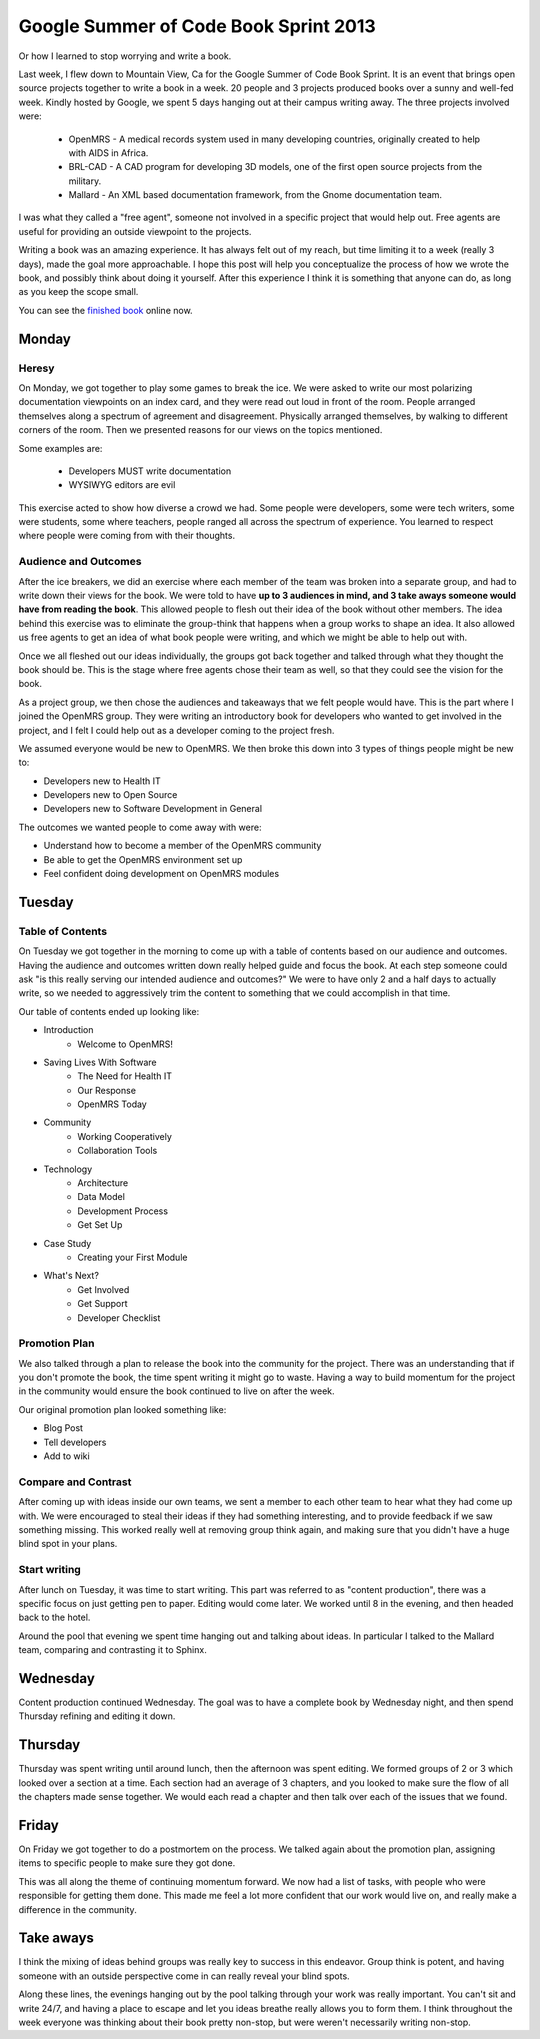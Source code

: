 Google Summer of Code Book Sprint 2013
======================================

Or how I learned to stop worrying and write a book.

Last week, I flew down to Mountain View, Ca for the Google Summer of Code Book Sprint.
It is an event that brings open source projects together to write a book in a week.
20 people and 3 projects produced books over a sunny and well-fed week.
Kindly hosted by Google,
we spent 5 days hanging out at their campus writing away. 
The three projects involved were: 

	* OpenMRS - A medical records system used in many developing countries, originally created to help with AIDS in Africa.
	* BRL-CAD - A CAD program for developing 3D models, one of the first open source projects from the military.
	* Mallard - An XML based documentation framework, from the Gnome documentation team.

I was what they called a "free agent",
someone not involved in a specific project that would help out.
Free agents are useful for providing an outside viewpoint to the projects.

Writing a book was an amazing experience.
It has always felt out of my reach,
but time limiting it to a week (really 3 days),
made the goal more approachable.
I hope this post will help you conceptualize the process of how we wrote the book,
and possibly think about doing it yourself.
After this experience I think it is something that anyone can do,
as long as you keep the scope small.

You can see the `finished book`_ online now.

.. _finished book: http://flossmanuals.net/openmrs-developers-guide/

Monday
-------

Heresy
~~~~~~

On Monday,
we got together to play some games to break the ice.
We were asked to write our most polarizing documentation viewpoints on an index card,
and they were read out loud in front of the room.
People arranged themselves along a spectrum of agreement and disagreement.
Physically arranged themselves, 
by walking to different corners of the room.
Then we presented reasons for our views on the topics mentioned.

Some examples are:

	* Developers MUST write documentation
	* WYSIWYG editors are evil

This exercise acted to show how diverse a crowd we had.
Some people were developers, 
some were tech writers,
some were students,
some where teachers,
people ranged all across the spectrum of experience.
You learned to respect where people were coming from with their thoughts.

Audience and Outcomes
~~~~~~~~~~~~~~~~~~~~~

After the ice breakers, 
we did an exercise where each member of the team was broken into a separate group, 
and had to write down their views for the book.
We were told to have **up to 3 audiences in mind, and 3 take aways someone would have from reading the book**.
This allowed people to flesh out their idea of the book without other members.
The idea behind this exercise was to eliminate the group-think that happens when a group works to shape an idea.
It also allowed us free agents to get an idea of what book people were writing,
and which we might be able to help out with.

Once we all fleshed out our ideas individually,
the groups got back together and talked through what they thought the book should be.
This is the stage where free agents chose their team as well,
so that they could see the vision for the book.

As a project group,
we then chose the audiences and takeaways that we felt people would have.
This is the part where I joined the OpenMRS group.
They were writing an introductory book for developers who wanted to get involved in the project,
and I felt I could help out as a developer coming to the project fresh. 

We assumed everyone would be new to OpenMRS. We then broke this down into 3 types of things people might be new to:

* Developers new to Health IT
* Developers new to Open Source
* Developers new to Software Development in General
  
The outcomes we wanted people to come away with were:

* Understand how to become a member of the OpenMRS community
* Be able to get the OpenMRS environment set up
* Feel confident doing development on OpenMRS modules

Tuesday
-------

Table of Contents
~~~~~~~~~~~~~~~~~

On Tuesday we got together in the morning to come up with a table of contents based on our audience and outcomes.
Having the audience and outcomes written down really helped guide and focus the book.
At each step someone could ask "is this really serving our intended audience and outcomes?"
We were to have only 2 and a half days to actually write,
so we needed to aggressively trim the content to something that we could accomplish in that time.

Our table of contents ended up looking like:

* Introduction
	* Welcome to OpenMRS!
* Saving Lives With Software
	* The Need for Health IT
	* Our Response
	* OpenMRS Today
* Community
	* Working Cooperatively
	* Collaboration Tools
* Technology
	* Architecture
	* Data Model
	* Development Process
	* Get Set Up
* Case Study
	* Creating your First Module
* What's Next?
	* Get Involved
	* Get Support
	* Developer Checklist

Promotion Plan
~~~~~~~~~~~~~~

We also talked through a plan to release the book into the community for the project.
There was an understanding that if you don't promote the book,
the time spent writing it might go to waste.
Having a way to build momentum for the project in the community would ensure the book continued to live on after the week.

Our original promotion plan looked something like:

* Blog Post
* Tell developers
* Add to wiki
  
Compare and Contrast
~~~~~~~~~~~~~~~~~~~~

After coming up with ideas inside our own teams,
we sent a member to each other team to hear what they had come up with.
We were encouraged to steal their ideas if they had something interesting,
and to provide feedback if we saw something missing.
This worked really well at removing group think again,
and making sure that you didn't have a huge blind spot in your plans.


Start writing
~~~~~~~~~~~~~

After lunch on Tuesday,
it was time to start writing.
This part was referred to as "content production",
there was a specific focus on just getting pen to paper.
Editing would come later.
We worked until 8 in the evening,
and then headed back to the hotel.

Around the pool that evening we spent time hanging out and talking about ideas.
In particular I talked to the Mallard team,
comparing and contrasting it to Sphinx.

Wednesday
---------

Content production continued Wednesday.
The goal was to have a complete book by Wednesday night,
and then spend Thursday refining and editing it down.

Thursday
--------

Thursday was spent writing until around lunch,
then the afternoon was spent editing.
We formed groups of 2 or 3 which looked over a section at a time.
Each section had an average of 3 chapters,
and you looked to make sure the flow of all the chapters made sense together.
We would each read a chapter and then talk over each of the issues that we found.

Friday
------

On Friday we got together to do a postmortem on the process.
We talked again about the promotion plan,
assigning items to specific people to make sure they got done.

This was all along the theme of continuing momentum forward.
We now had a list of tasks,
with people who were responsible for getting them done.
This made me feel a lot more confident that our work would live on,
and really make a difference in the community.

Take aways
----------

I think the mixing of ideas behind groups was really key to success in this endeavor.
Group think is potent,
and having someone with an outside perspective come in can really reveal your blind spots.

Along these lines,
the evenings hanging out by the pool talking through your work was really important.
You can't sit and write 24/7, 
and having a place to escape and let you ideas breathe really allows you to form them.
I think throughout the week everyone was thinking about their book pretty non-stop,
but were weren't necessarily writing non-stop.
